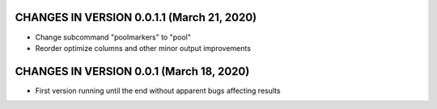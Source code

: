 CHANGES IN VERSION 0.0.1.1 (March 21, 2020)
-------------------------

- Change subcommand "poolmarkers" to "pool"
- Reorder optimize columns and other minor output improvements

CHANGES IN VERSION 0.0.1 (March 18, 2020)
-------------------------

-  First version running until the end without apparent bugs affecting results


